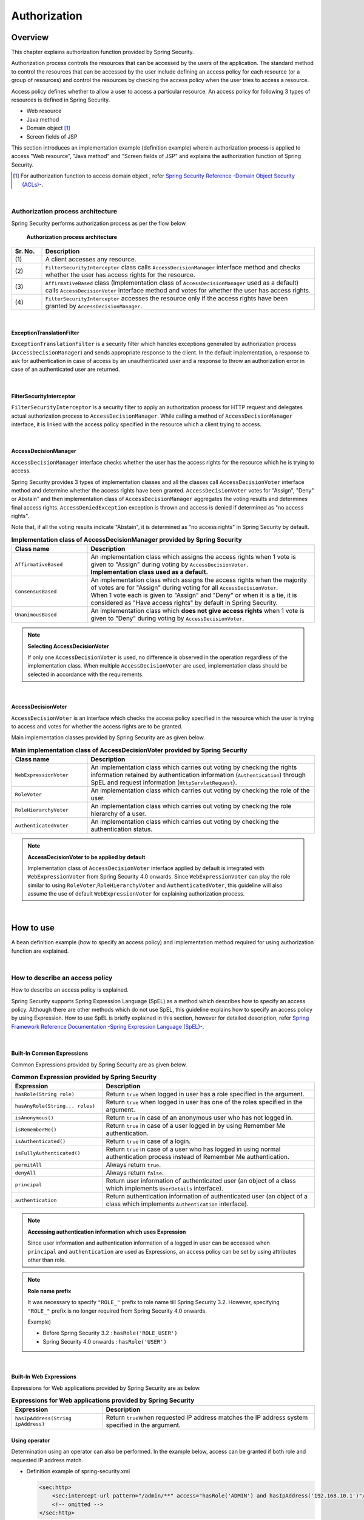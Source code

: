 .. _SpringSecurityAuthorization:

Authorization
================================================================================

.. only:: html

 .. contents:: Table of contents
    :local:

Overview
--------------------------------------------------------------------------------
This chapter explains authorization function provided by Spring Security.

Authorization process controls the resources that can be accessed by the users of the application.
The standard method to control the resources that can be accessed by the user include defining an access policy for each resource (or a group of resources)
and control the resources by checking the access policy when the user tries to access a resource.

Access policy defines whether to allow a user to access a particular resource.
An access policy for following 3 types of resources is defined in Spring Security.

* Web resource
* Java method
* Domain object \ [#fSpringSecurityAuthorization1]_\
* Screen fields of JSP

This section introduces an implementation example (definition example) wherein authorization process is applied to access "Web resource", "Java method" and "Screen fields of JSP" and explains the authorization function of Spring Security.

.. [#fSpringSecurityAuthorization1] For authorization function to access domain object , refer \ `Spring Security Reference -Domain Object Security (ACLs)- <http://docs.spring.io/spring-security/site/docs/4.1.4.RELEASE/reference/htmlsingle/#domain-acls>`_\ .

|

Authorization process architecture
^^^^^^^^^^^^^^^^^^^^^^^^^^^^^^^^^^^^^^^^^^^^^^^^^^^^^^^^^^^^^^^^^^^^^^^^^^^^^^^^

Spring Security performs authorization process as per the flow below.

.. figure:: ./images_Authorization/AuthorizationArchitecture.png
    :width: 100%

    **Authorization process architecture**

.. tabularcolumns:: |p{0.10\linewidth}|p{0.90\linewidth}|
.. list-table::
    :header-rows: 1
    :widths: 10 90

    * - Sr. No.
      - Description
    * - | (1)
      - | A client accesses any resource.
    * - | (2)
      - | \ ``FilterSecurityInterceptor``\  class calls \ ``AccessDecisionManager``\  interface method and checks whether the user has access rights for the resource.
    * - | (3)
      - | \ ``AffirmativeBased``\  class (Implementation class of \ ``AccessDecisionManager``\  used as a default) calls \ ``AccessDecisionVoter``\  interface method and votes for whether the user has access rights.
    * - | (4)
      - | \ ``FilterSecurityInterceptor``\  accesses the resource only if the access rights have been granted by \ ``AccessDecisionManager``\ .

|

ExceptionTranslationFilter
""""""""""""""""""""""""""""""""""""""""""""""""""""""""""""""""""""""""""""""""

\ ``ExceptionTranslationFilter``\  is a security filter which handles exceptions generated by authorization process (\ ``AccessDecisionManager``\ ) and sends appropriate response to the client.
In the default implementation, a response to ask for authentication in case of access by an unauthenticated user and a response to throw an authorization error in case of an authenticated user are returned.

|

FilterSecurityInterceptor
""""""""""""""""""""""""""""""""""""""""""""""""""""""""""""""""""""""""""""""""

\ ``FilterSecurityInterceptor``\  is a security filter to apply an authorization process for HTTP request and delegates actual authorization process to \ ``AccessDecisionManager``\ .
While calling a method of \ ``AccessDecisionManager``\  interface, it is linked with the access policy specified in the resource which a client trying to access.

|

AccessDecisionManager
""""""""""""""""""""""""""""""""""""""""""""""""""""""""""""""""""""""""""""""""

\ ``AccessDecisionManager``\  interface checks whether the user has the access rights for the resource which he is trying to access.

Spring Security provides 3 types of implementation classes and all the classes call \ ``AccessDecisionVoter``\  interface method and determine whether the access rights have been granted.
\ ``AccessDecisionVoter``\  votes for "Assign", "Deny" or Abstain" and then implementation class of \ ``AccessDecisionManager``\  aggregates the voting results and determines final access rights.
\ ``AccessDeniedException``\  exception is thrown and access is denied if determined as "no access rights".

Note that, if all the voting results indicate "Abstain", it is determined as "no access rights" in Spring Security by default.

.. tabularcolumns:: |p{0.25\linewidth}|p{0.75\linewidth}|
.. list-table:: **Implementation class of AccessDecisionManager provided by Spring Security**
    :header-rows: 1
    :widths: 25 75

    * - Class name
      - Description
    * - | \ ``AffirmativeBased``\
      - | An implementation class which assigns the access rights when 1 vote is given to "Assign"  during voting by \ ``AccessDecisionVoter``\ .
        | **Implementation class used as a default.**
    * - | \ ``ConsensusBased``\
      - | An implementation class which assigns the access rights when the majority of votes are for "Assign" during voting for all \ ``AccessDecisionVoter``\ .
        | When 1 vote each is given to "Assign" and "Deny" or when it is a tie, it is considered as "Have access rights" by default in Spring Security.
    * - | \ ``UnanimousBased``\
      - | An implementation class which **does not give access rights** when 1 vote is given to "Deny" during voting by \ ``AccessDecisionVoter``\ .

.. note:: **Selecting AccessDecisionVoter**

    If only one \ ``AccessDecisionVoter``\  is used, no difference is observed in the operation regardless of the implementation class.
    When multiple \ ``AccessDecisionVoter``\  are used, implementation class should be selected in accordance with the requirements.

|

AccessDecisionVoter
""""""""""""""""""""""""""""""""""""""""""""""""""""""""""""""""""""""""""""""""

\ ``AccessDecisionVoter``\  is an interface which checks the access policy specified in the resource which the user is trying to access and votes for whether the access rights are to be granted.

Main implementation classes provided by Spring Security are as given below.

.. tabularcolumns:: |p{0.25\linewidth}|p{0.75\linewidth}|
.. list-table:: **Main implementation class of AccessDecisionVoter provided by Spring Security**
    :header-rows: 1
    :widths: 25 75

    * - Class name
      - Description
    * - | \ ``WebExpressionVoter``\
      - | An implementation class which carries out voting by checking the rights information retained by authentication information (\ ``Authentication``\ ) through SpEL and request information (\ ``HttpServletRequest``\ ).
    * - | \ ``RoleVoter``\
      - | An implementation class which carries out voting by checking the role of the user.
    * - | \ ``RoleHierarchyVoter``\
      - | An implementation class which carries out voting by checking the role hierarchy of a user.
    * - | \ ``AuthenticatedVoter``\
      - | An implementation class which carries out voting by checking the authentication status.

.. note:: **AccessDecisionVoter to be applied by default**

    Implementation class of \ ``AccessDecisionVoter``\  interface applied by default is integrated with \ ``WebExpressionVoter``\  from Spring Security 4.0 onwards.
    Since \ ``WebExpressionVoter``\  can play the role similar to using \ ``RoleVoter``\ ,\ ``RoleHierarchyVoter``\  and \ ``AuthenticatedVoter``\ ,
    this guideline will also assume the use of default \ ``WebExpressionVoter``\  for explaining authorization process.

|

How to use
--------------------------------------------------------------------------------

A bean definition example (how to specify an access policy) and implementation method required for using authorization function are explained.

|

.. _SpringSecurityAuthorizationPolicy:

How to describe an access policy
^^^^^^^^^^^^^^^^^^^^^^^^^^^^^^^^^^^^^^^^^^^^^^^^^^^^^^^^^^^^^^^^^^^^^^^^^^^^^^^^

How to describe an access policy is explained.

Spring Security supports Spring Expression Language (SpEL) as a method which describes how to specify an access policy.
Although there are other methods which do not use SpEL, this guideline explains how to specify an access policy by using Expression.
How to use SpEL is briefly explained in this section, however for detailed description, refer \ `Spring Framework Reference Documentation -Spring Expression Language (SpEL)- <http://docs.spring.io/spring/docs/4.3.5.RELEASE/spring-framework-reference/htmlsingle/#expressions>`_\ .

|

Built-In Common Expressions
""""""""""""""""""""""""""""""""""""""""""""""""""""""""""""""""""""""""""""""""

Common Expressions provided by Spring Security are as given below.

.. tabularcolumns:: |p{0.30\linewidth}|p{0.70\linewidth}|
.. list-table:: **Common Expression provided by Spring Security**
    :header-rows: 1
    :widths: 30 70
    :class: longtable

    * - Expression
      - Description
    * - | \ ``hasRole(String role)``\
      - | Return \ ``true``\  when logged in user has a role specified in the argument.
    * - | \ ``hasAnyRole(String... roles)``\
      - | Return \ ``true``\  when logged in user has one of the roles specified in the argument.
    * - | \ ``isAnonymous()``\
      - | Return \ ``true``\  in case of an anonymous user who has not logged in.
    * - | \ ``isRememberMe()``\
      - | Return \ ``true``\  in case of a user logged in by using Remember Me authentication.
    * - | \ ``isAuthenticated()``\
      - | Return \ ``true``\  in case of a login.
    * - | \ ``isFullyAuthenticated()``\
      - | Return \ ``true``\  in case of a user who has logged in using normal authentication process instead of Remember Me authentication.
    * - | \ ``permitAll``\
      - | Always return \ ``true``\ .
    * - | \ ``denyAll``\
      - | Always return \ ``false``\ .
    * - | \ ``principal``\
      - | Return user information of authenticated user (an object of a class which implements \ ``UserDetails``\  interface).
    * - | \ ``authentication``\
      - | Return authentication information of authenticated user (an object of a class which implements \ ``Authentication``\  interface).

.. raw:: latex

   \newpage

.. note:: **Accessing authentication information which uses Expression**

    Since user information and authentication information of a logged in user can be accessed when \ ``principal``\  and \ ``authentication``\  are used as Expressions, an access policy can be set by using attributes other than role.

.. note:: **Role name prefix** 

    It was necessary to specify \ ``"ROLE_"`` \  prefix to role name till Spring Security 3.2. However, specifying \ ``"ROLE_"`` \  prefix is no longer required from Spring Security 4.0 onwards.

    Example)

    * Before Spring Security 3.2 : \ ``hasRole('ROLE_USER')``\ 
    * Spring Security 4.0 onwards : \ ``hasRole('USER')``\ 

|

.. _built-incommon-expressions: 

Built-In Web Expressions
""""""""""""""""""""""""""""""""""""""""""""""""""""""""""""""""""""""""""""""""

Expressions for Web applications provided by Spring Security are as below.

.. tabularcolumns:: |p{0.30\linewidth}|p{0.70\linewidth}|
.. list-table:: **Expressions for Web applications provided by Spring Security**
    :header-rows: 1
    :widths: 30 70

    * - Expression
      - Description
    * - | \ ``hasIpAddress(String ipAddress)``\
      - | Return \ ``true``\ when requested IP address matches the IP address system specified in the argument.

Using operator
""""""""""""""""""""""""""""""""""""""""""""""""""""""""""""""""""""""""""""""""

Determination using an operator can also be performed.
In the example below, access can be granted if both role and requested IP address match.

* Definition example of spring-security.xml

  .. code-block:: xml
  
    <sec:http>
        <sec:intercept-url pattern="/admin/**" access="hasRole('ADMIN') and hasIpAddress('192.168.10.1')"/>
        <!-- omitted -->
    </sec:http>
  
  **List of operators that can be used**

  .. tabularcolumns:: |p{0.20\linewidth}|p{0.80\linewidth}|
  .. list-table::
     :header-rows: 1
     :widths: 20 80
  
     * - Operator
       - Description
     * - | \ ``[expression-1] and [expression-2]``\ 
       - | Return true when both expression-1 and expression-2 are true.
     * - | \ ``[expression-1] or [expression-2]``\ 
       - | Return true when one of the expressions is true.
     * - | \ ``![expression]``\ 
       - | Return false when expression is true and return true when expression is false.

|

Authorization of Web resource
^^^^^^^^^^^^^^^^^^^^^^^^^^^^^^^^^^^^^^^^^^^^^^^^^^^^^^^^^^^^^^^^^^^^^^^^^^^^^^^^

Spring Security performs authorization process for Web resource (HTTP request) using a servlet filter system.

Applying authorization process
""""""""""""""""""""""""""""""""""""""""""""""""""""""""""""""""""""""""""""""""

Define a bean as below when authorization process is to be applied for a Web resource.

* Definition example of spring-security.xml

.. code-block:: xml

    <sec:http>
        <!-- omitted -->
        <sec:intercept-url pattern="/**" access="isAuthenticated()" />  <!-- (1) -->
        <!-- omitted -->
    </sec:http>

.. tabularcolumns:: |p{0.10\linewidth}|p{0.90\linewidth}|
.. list-table::
    :header-rows: 1
    :widths: 10 90

    * - Sr. No.
      - Description
    * - | (1)
      - | Define an access policy in \ ``<sec:intercept-url>``\  tag for a HTTP request.
        | Here, an access policy is defined by using SpEL wherein "Only authenticated users are granted access for all the requests under a Web application".

.. note:: **Default definition of use-expressions**

    Since default value of \ ``use-expressions``\  attribute of \ ``<sec:http>``\  tag is changed to \ ``true``\  from Spring Security 4.0 onwards, it is no longer necessary to explicitly describe while using \ ``true``\ .

Defining access policy
""""""""""""""""""""""""""""""""""""""""""""""""""""""""""""""""""""""""""""""""

How to define an access policy for a Web resource using a bean definition file is explained.

.. _access_policy_designate_web_resource: 

Specifying a Web resource for applying access policy
''''''''''''''''''''''''''''''''''''''''''''''''''''''''''''''''''''''''''''''''


First, a resource (HTTP request) for which an access policy is to be applied, is specified.
Attribute under \ ``<sec:intercept-url>``\  tag is used for the specification of a resource for which an access policy is to be applied.

.. tabularcolumns:: |p{0.20\linewidth}|p{0.80\linewidth}|
.. list-table:: **Attribute for specifying a resource for which an access policy is to be applied**
    :header-rows: 1
    :widths: 20 80

    * - Attribute name
      - Description
    * - | \ ``pattern``\
      - | An attribute which uses a resource matching with path pattern specified in Ant format or regular expression as an application target.
    * - | \ ``method``\
      - | An attribute which uses a resource as an application target when access is to be done by using specified HTTP methods (GET, POST etc).
    * - | \ ``requires-channel``\ 
      - | Specify "http" or "https". An attribute for controlling the access by specified protocol.
        | if it is not specified, either of these can be accessed.

For the attributes other than above, refer \ `<intercept-url> <http://docs.spring.io/spring-security/site/docs/4.1.4.RELEASE/reference/htmlsingle/#nsa-intercept-url>`_\ .

* Definition example of \ ``<sec:intercept-url>``\  tag \ ``pattern``\  attribute (spring-security.xml)

.. code-block:: xml

    <sec:http >
        <sec:intercept-url pattern="/admin/accounts/**" access="..."/>
        <sec:intercept-url pattern="/admin/**" access="..."/>
        <sec:intercept-url pattern="/**" access="..."/>
        <!-- omitted -->
    </sec:http>


Spring Security matches the requests in the defined order and the definition which is matched at first is applied.
Therefore, definition order must be taken into consideration even while specifying an access policy by using a bean definition file.

.. tip:: **Interpretation of path pattern**

    Path pattern is interpreted in Ant format, in the default operation of Spring Security.
    When the path pattern is to be specified in the regular expression, \ ``"regex"``\  should be specified in \ ``request-matcher``\  attribute of \ ``<sec:http>``\  tag
    

      .. code-block:: xml

          <sec:http request-matcher="regex">
              <sec:intercept-url pattern="/admin/accounts/.*" access=hasRole('ACCOUNT_MANAGER')" />
              <!-- omitted -->
          </sec:http>

.. warning::
    In Spring MVC and Spring Security, the mechanism of matching with the request is strictly different, and there is a vulnerability that breaks through the authorization function of Spring Security and can access the handler method using this difference.
    For details of this vulnerability, refer to "\ `CVE-2016-5007 Spring Security / MVC Path Matching Inconsistency <https://pivotal.io/security/cve-2016-5007>`_\".

    In Spring Framework 4.3.1 and later, Spring Security 4.1.1 and later, this problem is solved by using \ `MvcRequestMatcher` \ ,
    but  in the Spring Framework 4.2.x used by TERASOLUNA Server Framework for Java (5.x), \ `org.springframework.util.AntPathMatcher` \  has to be used which set Spring MVC \ `trimTokens` \ property \ `false` \ .

      .. code-block:: xml

          <mvc:annotation-driven>
              <mvc:path-matching path-matcher="pathMatcher" />
          </mvc:annotation-driven>

          <bean id="pathMatcher" class="org.springframework.util.AntPathMatcher">
              <property name="trimTokens" value="false" />
          </bean>
    
    Although the above measures are set in blank projects that are provided by TERASOLUNA Server Framework for Java,
    it is necessary to be aware of it because it will be exposed to vulnerability if you remove the setting.

    Further, if an access policy for a specific URL is to be specified (wild cards like \ ``*``\ , \ ``**``\  etc are not included in \ ``pattern``\  attribute),
    an access policy with a pattern with an extension and a pattern with \ ``/``\  appended at the end of request path must be added.

    In the following configuration example, only the users with "ROLE_ADMIN" role are allowed to access by \ ``/restrict``\.

      .. code-block:: xml

          <sec:http>
              <sec:intercept-url pattern="/restrict.*" access="hasRole('ADMIN')" /> <!-- (1) --> 
              <sec:intercept-url pattern="/restrict/" access="hasRole('ADMIN')" /> <!-- (2) --> 
              <sec:intercept-url pattern="/restrict" access="hasRole('ADMIN')" /> <!-- (3) -->
              <!-- omitted -->
          </sec:http> 
          
      .. tabularcolumns:: |p{0.20\linewidth}|p{0.80\linewidth}|
      .. list-table::
         :header-rows: 1
         :widths: 20 80
         :class: longtable

         * - Sr. No.
           - Description
         * - | (1)
           - | Define an access policy of the pattern with an extension (\ ``/restrict.json``\  etc) in \ ``/restrict``\.
         * - | (2)
           - | Define an access policy of the pattern wherein \ ``/``\  appended at the end of the request path (\ ``/restrict/``\  etc) in \ ``/restrict``\.
         * - | (3)
           - | Define an access policy for \ ``/restrict``\.

Specifying an access policy
''''''''''''''''''''''''''''''''''''''''''''''''''''''''''''''''''''''''''''''''

Next, an access policy is specified.
Access policy is specified in \ ``access``\  attribute of \ ``<sec:intercept-url>``\  tag.

* Definition example of \ ``<sec:intercept-url>``\  tag \ ``access``\  attribute (\ ``spring-security.xml``\ )

  .. code-block:: xml
  
    <sec:http>
        <sec:intercept-url pattern="/admin/accounts/**" access="hasRole('ACCOUNT_MANAGER')"/>
        <sec:intercept-url pattern="/admin/configurations/**" access="hasIpAddress('127.0.0.1') and hasRole('CONFIGURATION_MANAGER')" />
        <sec:intercept-url pattern="/admin/**" access="hasRole('ADMIN')" />
        <!-- omitted -->
    </sec:http>
  
  .. tabularcolumns:: |p{0.20\linewidth}|p{0.80\linewidth}|
  .. list-table:: **Attribute for specifying an access policy**
     :header-rows: 1
     :widths: 20 80
  
     * - Attribute name
       - Description
     * - | \ ``access``\ 
       - | Specify access control expression using SpEL and a role that can be accessed.

| A setting example with roles namely "ROLE_USER" and "ROLE_ADMIN" assigned to login user, is shown below.

* Definition example of \ ``<sec:intercept-url>``\  tag \ ``pattern``\ attribute (spring-security.xml)

  .. code-block:: xml
  
    <sec:http>
        <sec:intercept-url pattern="/reserve/**" access="hasAnyRole('USER','ADMIN')" /> <!-- (1) -->
        <sec:intercept-url pattern="/admin/**" access="hasRole('ADMIN')" /> <!-- (2) -->
        <sec:intercept-url pattern="/**" access="denyAll" /> <!-- (3) -->
        <!-- omitted -->
    </sec:http>
  
  .. tabularcolumns:: |p{0.10\linewidth}|p{0.90\linewidth}|
  .. list-table::
     :header-rows: 1
     :widths: 10 90 
  
     * - Sr. No.
       - Description
     * - | (1)
       - | To access "//reserve/\**", either the role "ROLE_USER" or "ROLE_ADMIN" is required.
         | \ ``hasAnyRole``\  will be described later.
     * - | (2)
       - | To access "/admin/\**", the role "ROLE_ADMIN" is required.
         | \ ``hasRole``\  will be described later.
     * - | (3)
       - | \ ``denyAll``\  is set for all patterns
         | Any user should not be able to access a URL for which no rights settings are described.
         | \ ``denyAll``\  will be described later.

  .. note:: **About description sequence of URL pattern**

   The request received from client is matched with the pattern in intercept-url, starting from the top and access is granted for the matched pattern.
   Therefore, pattern should always be described from limited patterns.

\ SpEL is enabled in Spring Security by default.
SpEL described in \ ``access``\  attribute is determined as a true value. If the expression is true, access is granted.
How to use is shown below.

* Definition example of spring-security.xml

  .. code-block:: xml

    <sec:http>
        <sec:intercept-url pattern="/admin/**" access="hasRole('ADMIN')"/>  <!-- (1) -->
        <!-- omitted -->
    </sec:http>
  
  .. tabularcolumns:: |p{0.10\linewidth}|p{0.90\linewidth}|
  .. list-table::
     :header-rows: 1
     :widths: 10 90

     * - Sr. No.
       - Description
     * - | (1)
       - | Return true if the logged in user retains the specified role, by specifying \ ``hasRole('Role name')``\ .
  
  .. _spring-el:

For main Expression that can be used, refer :ref:`SpringSecurityAuthorizationPolicy`.

|

Reference of path variables
''''''''''''''''''''''''''''''''''''''''''''''''''''''''''''''''''''''''''''''''

In Spring Security 4.1 and subsequent versions, a path variable \[#fPathVariableDescription]_\  can be used while specifying a resource which applies the access policy
and can be referred by specifying \ ``#path variable name``\  in the definition of access policy.

In the example below, the access policy is defined so that the login users can access only their own user information.

* Definition example of spring-security.xml

  .. code-block:: xml

    <sec:http>
        <sec:intercept-url pattern="/users/{userName}" access="isAuthenticated() and #userName == principal.username"/>
        <!-- omitted -->
    </sec:http>

.. warning:: **Precautions while defining an access policy which uses the path variable**

   When an access policy which uses a path variable for the path that can be accessed with an extension, is defined, it is necessary to define it in such a way that the extension part is not stored in the path variable value.

   For example, when \ ``/users/{userName}``\  is defined in the patten and a request path \ ``/users/personName.json``\  is sent,
   \ ``personName.json``\  gets stored in the path variable \ ``#userName``\  referred in the definition of access policy, instead of \ ``personName``\
   and unintended authorization control is performed.

   In order to prevent this event, "Access policy for the path without extension" must be defined after defining "Access policy for the path with extension" as shown in the example below.

   * Definition example of spring-security.xml

    .. code-block:: xml

      <sec:http>
       <sec:intercept-url pattern="/users/{userName}.*" access="isAuthenticated() and #userName == principal.username"/> <!-- (1) -->
       <sec:intercept-url pattern="/users/{userName}" access="isAuthenticated() and #userName == principal.username"/> <!-- (2) -->
       <!-- omitted -->
      </sec:http>

    .. tabularcolumns:: |p{0.10\linewidth}|p{0.90\linewidth}|
    .. list-table::
        :header-rows: 1
        :widths: 10 90
        :class: longtable
    
        * - Sr. No.
          - Description
        * - | (1)
          - | Define "Access policy for the path with extension".
        * - | (2)
          - | Define "Access policy for the path without extension".

.. For description of path variable [#fPathVariableDescription], refer \ :ref:`controller_method_argument-pathvariable-label`\  of :doc:`../ImplementationAtEachLayer/ApplicationLayer`.

|

Authorization for the method
^^^^^^^^^^^^^^^^^^^^^^^^^^^^^^^^^^^^^^^^^^^^^^^^^^^^^^^^^^^^^^^^^^^^^^^^^^^^^^^^
Spring Security performs authorization process for calling a method of Bean which is managed in DI container by using Spring AOP system.

Authorization process for the method is provided by considering its use for calling a domain layer (service layer) method.
If authorization process for the method is used, a detailed access policy can be defined since a property of domain object can be checked.

|

Enabling AOP
""""""""""""""""""""""""""""""""""""""""""""""""""""""""""""""""""""""""""""""""

When the authorization process for the method is to be used, a component (AOP) for performing authorization process for calling the method must be enabled.
If AOP is enabled, access policy can be defined in the method annotation.

Spring Security supports following annotations.

* \ ``@PreAuthorize``\ , \ ``@PostAuthorize``\ , \ ``@PreFilter``\ , \ ``@PostFilter``\
* JSR-250 (\ ``javax.annotation.security``\  package) annotation (\ ``@RolesAllowed``\  etc.)
* \ ``@Secured``\

This guideline explains how to use \ ``@PreAuthorize``\  and \ ``@PostAuthorize``\  which enable the use of access policy by Expression.

* Definition example of spring-security.xml

.. code-block:: xml

    <sec:global-method-security pre-post-annotations="enabled" /> <!-- (1) (2) -->

.. tabularcolumns:: |p{0.10\linewidth}|p{0.90\linewidth}|
.. list-table::
    :header-rows: 1
    :widths: 10 90

    * - Sr. No.
      - Description
    * - | (1)
      - | AOP which performs authorization process for method calling is enabled if \ ``<sec:global-method-security>``\  tag is assigned.
    * - | (2)
      - | Specify \ ``true``\  in \ ``pre-post-annotations``\  attribute.
        | If \ ``true``\  is specified in \ ``pre-post-annotations``\  attribute, the annotation that can define an access policy by specifying Expression is enabled.

|

Applying authorization process
""""""""""""""""""""""""""""""""""""""""""""""""""""""""""""""""""""""""""""""""

An annotation which specifies an access policy is used and an access policy is defined for each method by applying authorization process for the method.

Defining access policy
""""""""""""""""""""""""""""""""""""""""""""""""""""""""""""""""""""""""""""""""

Specifying an access policy to be applied prior to method execution
''''''''''''''''''''''''''''''''''''''''''''''''''''''''''''''''''''''''''''''''

When an access policy is to be specified for applying prior to method execution, \ ``@PreAuthorize``\  is used.

When the results of the Expression specified in \ ``value``\  attribute of \ ``@PreAuthorize``\  become \ ``true``\ , execution of the method is allowed.
In the example below, it has been defined that only administrator can access the account information for other persons.

* Definition example of \ ``@PreAuthorize``\

.. code-block:: java

    // (1) (2)
    @PreAuthorize("hasRole('ADMIN') or (#username == principal.username)")
    public Account findOne(String username) {
        return accountRepository.findOne(username);
    }

.. tabularcolumns:: |p{0.10\linewidth}|p{0.90\linewidth}|
.. list-table::
    :header-rows: 1
    :widths: 10 90

    * - Sr. No.
      - Description
    * - | (1)
      - | Assign \ ``@PreAuthorize``\  to the method which needs to be authorized.
    * - | (2)
      - | Define an access policy for the method, in \ ``value``\  attribute.
        | Here, an access policy - "Allow access to all accounts for the administrator" and "Allow access to only individual account when other than administrator" is defined.

The part wherein a method argument is accessed from the Expression is discussed here.
Specifically, "\ ``#username``\ " part accesses the argument.
A method argument can be accessed by specifying Expression of "# + argument name" format in Expression.

.. tip:: **Annotation which specifies argument name**

    Spring Security resolves the argument name from debug information output in the class.
    However an argument name can be explicitly specified by using an annotation (\ ``@org.springframework.security.access.method.P``\ )
    

    A variable name can be specified explicitly by using the annotation if it is applicable to following cases.

    * Debug information of variable is not output in the class
    * When it is to be accessed by using a name different from that of actual variable name in the Expression (for example shortened name)

      .. code-block:: java

          @PreAuthorize("hasRole('ADMIN') or (#username == principal.username)")
          public Account findOne(@P("username") String username) {
              return accountRepository.findOne(username);
          }
    
    Note that when \ ``#username``\  and a method argument - \ ``username``\  name are identical,  \ ``@P``\  can be omitted.
    However, since Spring Security resolves the argument name by using an argument name of implementation class, note that the **argument name of implementation class should match with #username specified in @PreAuthorize**
    when ``@PreAuthorize`` annotation  is defined in the interface.

    When compile option added from JDK 8 (\ ``-parameters``\ ) is used, meta data for reflection is generated in the method parameter. Hence argument name is resolved even when the annotation is not specified.

Specifying access policy to be applied after method execution
''''''''''''''''''''''''''''''''''''''''''''''''''''''''''''''''''''''''''''''''

When an access policy to be applied after execution of the method is specified, \ ``@PostAuthorize``\  is used.

When the results of the Expression specified in \ ``value``\  attribute of \ ``@PostAuthorize``\  become true, results of method execution are returned to the call source.
In the example below, it has been defined such that the user is not allowed to access the information of the user belonging to other department.

* Definition example of \ ``@PostAuthorize``\

.. code-block:: java

    @PreAuthorize("...")
    @PostAuthorize("(returnObject == null) " +
            "or (returnObject.departmentCode == principal.account.departmentCode)")
    public Account findOne(String username) {
        return accountRepository.findOne(username);
    }

The part wherein the return value of the method is accessed from the Expression is discussed here.
Specifically, "\ ``returnObject.departmentCode``\ " part accesses the return value.
The return value of the method can be accessed by specifying \ ``returnObject``\  in the Expression.

|

Authorization for JSP screen fields
^^^^^^^^^^^^^^^^^^^^^^^^^^^^^^^^^^^^^^^^^^^^^^^^^^^^^^^^^^^^^^^^^^^^^^^^^^^^^^^^

Spring Security can apply authorization process for JSP screen fields by using a JSP tag library.

Here, a method to apply authorization process for accessing JSP screen fields is explained using a simple definition as an example.

|

Defining an access policy
""""""""""""""""""""""""""""""""""""""""""""""""""""""""""""""""""""""""""""""""

A condition to allow display (access policy) is defined in JSP while defining an access policy for JSP screen fields using a JSP tag library.

* Definition example of access policy

.. code-block:: jsp

    <%@ taglib prefix="sec" uri="http://www.springframework.org/security/tags" %>

    <!-- (1) -->
    <sec:authorize access="hasRole('ADMIN')"> <!-- (2) -->
        <h2>Admin Menu</h2>
        <!-- omitted -->
    </sec:authorize>

.. tabularcolumns:: |p{0.10\linewidth}|p{0.90\linewidth}|
.. list-table::
    :header-rows: 1
    :widths: 10 90

    * - Sr. No.
      - Description
    * - | (1)
      - | Enclose part for which an access policy is to be applied with \ ``<sec:authorize>``\  tag.
    * - | (2)
      - | Define an access policy in \ ``access``\  attribute. Here, an access policy - "allow display in case of administrator" is defined.

|

Linking with the access policy specified in the Web resource
""""""""""""""""""""""""""""""""""""""""""""""""""""""""""""""""""""""""""""""""

When an access policy is to be defined for buttons or links (screen fields associated with the requests to the server), it is linked with an access policy defined in the Web resource for request.
\ ``url``\  attribute of \ ``<sec:authorize>``\  tag is used for linking with access policy specified in the Web resource.

JSP process implemented in \ ``<sec:authorize>``\  tag is executed only when Web resource specified in \ ``url``\  attribute can be accessed.

* Example of linking with access policy defined in Web resource

.. code-block:: jsp

    <ul>
        <!-- (1) -->
        <sec:authorize url="/admin/accounts"> <!-- (2) -->
            <li>
                <a href="<c:url value='/admin/accounts' />">Account Management</a>
            </li>
        </sec:authorize>
    </ul>

.. tabularcolumns:: |p{0.10\linewidth}|p{0.90\linewidth}|
.. list-table::
    :header-rows: 1
    :widths: 10 90

    * - Sr. No.
      - Description
    * - | (1)
      - | Enclose part which outputs button or link with \ ``<sec:authorize>``\  tag.
    * - | (2)
      - | Specify a URL for accessing a Web resource in \ ``url``\  attribute of \ ``<sec:authorize>``\  tag.
        | Here, an access policy - "Allow display when a Web resource allocated with \ ``"/admin/accounts"``\  URL can be accessed" is defined however it is not necessary to be directly aware of the access policy defined in Web resource.

.. note:: **Specifying a policy by HTTP method**

    When a different access policy is specified by HTTP method while defining an access policy of Web resource, the definition to be linked must be identified by using \ ``method``\  attribute of \ ``<sec:authorize>``\  tag.

.. warning:: **Notes related to display control**

    When display for a button or link is to be controlled, it should always be linked with an access policy defined in the Web resource.

    If an access policy is not defined independently for a Web resource by specifying a direct access policy for button or link,
    an unauthorized access such as accessing a URL directly cannot be prevented.

|

Storing determination results of authorization process in the variable
""""""""""""""""""""""""""""""""""""""""""""""""""""""""""""""""""""""""""""""""

Determination results of authorization process called by using \ ``<sec:authorize>``\  tag can be reused by storing in the variable.

* Implementation example of JSP

.. code-block:: jsp

    <sec:authorize url="/admin/accounts"
                   var="hasAccountsAuthority"/> <!-- (1) -->

    <c:if test="${hasAccountsAuthority}"> <!-- (2) -->
        <!-- omitted -->
    </c:if>

.. tabularcolumns:: |p{0.10\linewidth}|p{0.90\linewidth}|
.. list-table::
    :header-rows: 1
    :widths: 10 90

    * - Sr. No.
      - Description
    * - |  (1)
      - | Specify a variable name for storing determination results in \ ``var``\  attribute.
        | When access is allowed, \ ``true``\  is set in the variable.
    * - | (2)
      - | Refer variable value and implement display process.

|

Response at the time of authorization error
^^^^^^^^^^^^^^^^^^^^^^^^^^^^^^^^^^^^^^^^^^^^^^^^^^^^^^^^^^^^^^^^^^^^^^^^^^^^^^^^

Spring Security handles the errors as shown in the following flow and controls the response when access to a resource is denied.

.. figure:: ./images_Authorization/AuthorizationAccessDeniedHandling.png
    :width: 100%

    **Mechanism for handling authorization error**

.. tabularcolumns:: |p{0.10\linewidth}|p{0.90\linewidth}|
.. list-table::
    :header-rows: 1
    :widths: 10 90

    * - Sr. No.
      - Description
    * - | (1)
      - | Spring Security generates a \ ``AccessDeniedException``\  for denying access to a resource or a method.
    * - | (2)
      - | \ ``ExceptionTranslationFilter``\  class catches \ ``AccessDeniedException``\  and performs error handling by calling methods of \ ``AccessDeniedHandler``\  or \ ``AuthenticationEntryPoint``\  interface.
    * - | (3)
      - | Perform error handling by calling a method of \ ``AccessDeniedHandler``\  interface in case of an access by authenticated user.
    * - | (4)
      - | Perform error handling by calling a method of \ ``AuthenticationEntryPoint``\  interface in case of an access by unauthenticated user.

|

AccessDeniedHandler
""""""""""""""""""""""""""""""""""""""""""""""""""""""""""""""""""""""""""""""""

\ ``AccessDeniedHandler``\  interface handles the error responses when the access is denied to authenticated users.
Spring Security offers following classes as the implementation class of \ ``AccessDeniedHandler``\  interface.

.. tabularcolumns:: |p{0.25\linewidth}|p{0.75\linewidth}|
.. list-table:: **Implementation class of AccessDeniedHandler provided by Spring Security**
    :header-rows: 1
    :widths: 25 75

    * - Class name
      - Description
    * - | \ ``AccessDeniedHandlerImpl``\
      - | Set 403 (Forbidden) in HTTP response code and move to specified error page.
        | When error page is not specified, send error response (\ ``HttpServletResponse#sendError``\ ) by setting 403 (Forbidden) in HTTP response code.
    * - | \ ``InvalidSessionAccessDeniedHandler``\
      - | Delegate the process to implementation class of \ ``InvalidSessionStrategy``\  interface.
        | This class is used when the settings to detect a session timeout is enabled by using CSRF countermeasure and session management function at the time when CSRF token does not exist in the session (a session timeout has occurred).
    * - | \ ``DelegatingAccessDeniedHandler``\
      - | Map implementation classes of \ ``AccessDeniedException``\  and \ ``AccessDeniedHandler``\  interface and delegate the process to the implementation class of \ ``AccessDeniedHandler``\  interface corresponding to \ ``AccessDeniedException``\  thus occurred.
        | \ ``InvalidSessionAccessDeniedHandler``\  is called by using this mechanism.


In the default setting of Spring Security, \ ``AccessDeniedHandlerImpl``\ is used wherein an error page is not specified.

|

AuthenticationEntryPoint
""""""""""""""""""""""""""""""""""""""""""""""""""""""""""""""""""""""""""""""""

\ ``AuthenticationEntryPoint``\  interface handles the error responses when the access is denied to unauthenticated users.
Spring Security offers following class as an implementation class of \ ``AuthenticationEntryPoint``\  interface.

.. tabularcolumns:: |p{0.25\linewidth}|p{0.75\linewidth}|
.. list-table:: **Main implementation class of AuthenticationEntryPoint offered by Spring Security**
    :header-rows: 1
    :widths: 25 75

    * - Class Name
      - Description
    * - | \ ``LoginUrlAuthenticationEntryPoint``\
      - | Display a login form for form authentication.
    * - | \ ``BasicAuthenticationEntryPoint``\
      - | Send error response for Basic authentication.
        | Specifically, set 401 (Unauthorized) in HTTP response code, \ ``WWW-Authenticate``\  header for Basic authentication as a response header and send error response (\ ``HttpServletResponse#sendError``\ ).
    * - | \ ``DigestAuthenticationEntryPoint``\
      - | Send error response for Digest authentication.
        | Specifically, set 401 (Unauthorised) in the HTTP response code, \ ``WWW-Authenticate``\  header for Digest authentication as a response header and send error response (\ ``HttpServletResponse#sendError``\ ).
    * - | \ ``Http403ForbiddenEntryPoint``\
      - | Set 403 (Forbidden) in HTTP response code and send error response (\ ``HttpServletResponse#sendError``\ ).
    * - | \ ``DelegatingAuthenticationEntryPoint``\
      - | Map implementation class of \ ``RequestMatcher``\  and \ ``AuthenticationEntryPoint``\  interface, and delegate the process to implementation class of \ ``AuthenticationEntryPoint``\  interface corresponding to HTTP request.

Implementation class of \ ``AuthenticationEntryPoint``\  interface corresponding to authentication method is used in the default setup of Spring Security.

|

.. _SpringSecurityAuthorizationOnError:


Transition destination at the time of authorization error
""""""""""""""""""""""""""""""""""""""""""""""""""""""""""""""""""""""""""""""""

In the default setting of Spring Security, when the access is denied to the authenticated user, an error page of application server is displayed.
If error page of application server is displayed, it is likely to result in system degradation. Hence it is recommended to display an appropriate error screen.
Error page can be specified by defining a bean as below.

* Definition example of spring-security.xml

.. code-block:: xml

    <sec:http>
        <!-- omitted -->
        <sec:access-denied-handler
            error-page="/WEB-INF/views/common/error/accessDeniedError.jsp" /> <!-- (1) -->
        <!-- omitted -->
    </sec:http>
    
.. tabularcolumns:: |p{0.10\linewidth}|p{0.90\linewidth}|
.. list-table::
    :header-rows: 1
    :widths: 10 90

    * - Sr. No.
      - Description
    * - | (1)
      - | Specify an error page for authorization error in \ ``error-page``\  attribute of \ ``<sec:access-denied-handler>``\  tag.

.. tip:: **Using error page function of servlet container**

    Error page for authorization error can also be specified by using an error page function of servlet container.

    When error page function of servlet container is used, error page is specified by using \ \ ``<error-page>``\  tag of \ ``web.xml``\ .

     .. code-block:: xml

         <error-page>
             <error-code>403</error-code>
             <location>/WEB-INF/views/common/error/accessDeniedError.jsp</location>
         </error-page>

How to extend
--------------------------------------------------------------------------------

This section explains customization points and extension methods offered by Spring Security.     

Spring Security provides a lot of customization points of which only a few will be introduced here.
This section will focus on some typical customization points.

|

Response at the time of authorization error (Authenticated user)
^^^^^^^^^^^^^^^^^^^^^^^^^^^^^^^^^^^^^^^^^^^^^^^^^^^^^^^^^^^^^^^^^^^^^^^^^^^^^^^^

Here, a method to customise the operation when an access from authenticated user is denied, is explained.

.. _SpringSecurityAuthorizationAccessDeniedHandler:

Applying AccessDeniedHandler
""""""""""""""""""""""""""""""""""""""""""""""""""""""""""""""""""""""""""""""""

When the requirements are not met only by customising default operation provided by Spring Security, implementation class of \ ``AccessDeniedHandler``\  interface can be directly applied.

For example, when an authorization error occurs in Ajax request (REST API etc), error information is displayed in JSON format instead of displaying an error page (HTML).
In such a case, an implementation class of \ ``AccessDeniedHandler``\  interface can be created and applied in Spring Security.

* How to create an implementation class of AccessDeniedHandler interface

.. code-block:: java

    public class JsonDelegatingAccessDeniedHandler implements AccessDeniedHandler {

        private final RequestMatcher jsonRequestMatcher;
        private final AccessDeniedHandler delegateHandler;

        public JsonDelegatingAccessDeniedHandler(
                RequestMatcher jsonRequestMatcher, AccessDeniedHandler delegateHandler) {
            this.jsonRequestMatcher = jsonRequestMatcher;
            this.delegateHandler = delegateHandler;
        }

        public void handle(HttpServletRequest request, HttpServletResponse response,
                           AccessDeniedException accessDeniedException)
                throws IOException, ServletException {
            if (jsonRequestMatcher.matches(request)) {
                // response error information of JSON format
                response.setStatus(HttpServletResponse.SC_FORBIDDEN);
                // omitted
            } else {
                // response error page of HTML format
                delegateHandler.handle(
                        request, response, accessDeniedException);
            }
        }

    }

* Definition example of spring-security.xml

.. code-block:: xml

    <!-- (1) -->
    <bean id="accessDeniedHandler"
          class="com.example.web.security.JsonDelegatingAccessDeniedHandler">
        <constructor-arg>
            <bean class="org.springframework.security.web.util.matcher.AntPathRequestMatcher">
                <constructor-arg value="/api/**"/>
            </bean>
        </constructor-arg>
        <constructor-arg>
            <bean class="org.springframework.security.web.access.AccessDeniedHandlerImpl">
                <property name="errorPage"
                          value="/WEB-INF/views/common/error/accessDeniedError.jsp"/>
            </bean>
        </constructor-arg>
    </bean>

    <sec:http>
        <!-- omitted -->
        <sec:access-denied-handler ref="accessDeniedHandler" />  <!-- (2) -->
        <!-- omitted -->
    </sec:http>

.. tabularcolumns:: |p{0.10\linewidth}|p{0.90\linewidth}|
.. list-table::
    :header-rows: 1
    :widths: 10 90

    * - Sr. No.
      - Description
    * - \ (1)
      - Define a bean for implementation class of \ ``AccessDeniedHandler``\  interface and register in DI container.
    * - \ (2)
      - Specify a bean for \ ``AccessDeniedHandler``\  in  \ ``ref``\  attribute of \ ``<sec:access-denied-handler>``\  tag.

|

Response at the time of authorization error (Unauthenticated user)
^^^^^^^^^^^^^^^^^^^^^^^^^^^^^^^^^^^^^^^^^^^^^^^^^^^^^^^^^^^^^^^^^^^^^^^^^^^^^^^^

Here, a method to customise operation when access is denied to an unauthenticated user, is explained.

Applying AuthenticationEntryPoint for each request
""""""""""""""""""""""""""""""""""""""""""""""""""""""""""""""""""""""""""""""""

Similarly to authenticated user, when authorization error occurs in Ajax request (REST API etc), error information is displayed in JSON format instead of displaying it in login page (HTML).
In such a case, implementation class of \ ``AuthenticationEntryPoint``\  interface for each pattern of request is applied in Spring Security.

* Definition example of spring-security.xml

.. code-block:: xml

    <!-- (1) -->
    <bean id="authenticationEntryPoint"
          class="org.springframework.security.web.authentication.DelegatingAuthenticationEntryPoint">
        <constructor-arg>
            <map>
                <entry>
                    <key>
                        <bean class="org.springframework.security.web.util.matcher.AntPathRequestMatcher">
                            <constructor-arg value="/api/**"/>
                        </bean>
                    </key>
                    <bean class="com.example.web.security.JsonAuthenticationEntryPoint"/>
                </entry>
            </map>
        </constructor-arg>
        <property name="defaultEntryPoint">
            <bean class="org.springframework.security.web.authentication.LoginUrlAuthenticationEntryPoint">
                <constructor-arg value="/login"/>
            </bean>
        </property>
    </bean>

    <sec:http entry-point-ref="authenticationEntryPoint"> <!-- (2) -->
        <!-- omitted -->
    </sec:http>

.. tabularcolumns:: |p{0.10\linewidth}|p{0.90\linewidth}|
.. list-table::
    :header-rows: 1
    :widths: 10 90

    * - Sr. No.
      - Description
    * - | (1)
      - | Define a bean for implementation class of \ ``AuthenticationEntryPoint``\  interface and register in DI container.
        | Here, an implementation class of \ ``AuthenticationEntryPoint``\  interface is applied for each pattern of request by using \ ``DelegatingAuthenticationEntryPoint``\  class offered by Spring Security.
    * - | (2)
      - | Specify a bean for \ ``AuthenticationEntryPoint``\ in \ ``entry-point-ref``\  attribute of  \ ``<sec:http>``\  tag.

.. note:: **AuthenticationEntryPoint applied by default**

    When the implementation class of \ ``AuthenticationEntryPoint``\  interface corresponding to request is not specified, the implementation class of \ ``AuthenticationEntryPoint``\  interface defined by Spring Security by default is used.
    When form authentication is used as an authentication method, \ ``LoginUrlAuthenticationEntryPoint``\  class is used and login form is displayed.

|

Role hierarchy
^^^^^^^^^^^^^^^^^^^^^^^^^^^^^^^^^^^^^^^^^^^^^^^^^^^^^^^^^^^^^^^^^^^^^^^^^^^^^^^^
A hierarchy can be set for a role in the authorization process.

Higher level roles can also access the resources for which access is granted to the lower level roles.
When the role relation is complex, hierarchy relation must also be established.

For example, when a hierarchy relation is established wherein "ROLE_ADMIN" is a higher role and "ROLE_USER" is a lower role,
and if an access policy is set as below, user with "ROLE_ADMIN" rights can access a path under \ ``"/user"``\ 
(a path which can be accessed by a user with "ROLE_USER" rights).

* Definition example of spring-security.xml

.. code-block:: xml

    <sec:http>
        <sec:intercept-url pattern="/user/**" access="hasAnyRole('USER')" />
        <!-- omitted -->
    </sec:http>

|

Setting hierarchy relation
""""""""""""""""""""""""""""""""""""""""""""""""""""""""""""""""""""""""""""""""

Role hierarchy relation is resolved by using implementation class of \ ``org.springframework.security.access.hierarchicalroles.RoleHierarchy``\  interface.

* Definition example of spring-security.xml

.. code-block:: xml

    <bean id="roleHierarchy"
        class="org.springframework.security.access.hierarchicalroles.RoleHierarchyImpl"> <!-- (1) -->
        <property name="hierarchy"> <!-- (2) -->
            <value>
                ROLE_ADMIN > ROLE_STAFF
                ROLE_STAFF > ROLE_USER
            </value>
        </property>
    </bean>
  
.. tabularcolumns:: |p{0.10\linewidth}|p{0.90\linewidth}|
.. list-table::
     :header-rows: 1
     :widths: 10 90
  
     * - Sr. No.
       - Description
     * - | (1)
       - | Specify \ ``org.springframework.security.access.hierarchicalroles.RoleHierarchyImpl`` class.
         | \ ``RoleHierarchyImpl``\  is a default implementation class offered by Spring Security.
     * - | (2)
       - | Define the hierarchy relation in \ ``hierarchy``\  property.
         |
         | Format : [Higher role] > [Lower role]
         |
         | In the example above,
         | STAFF can also access resources authorised by USER.
         | ADMIN can also access resources authorised by USER and STAFF.

|

Applying authorization process of Web resource
""""""""""""""""""""""""""""""""""""""""""""""""""""""""""""""""""""""""""""""""

A method to apply role hierarchy to authorization process for Web resource and JSP screen fields is explained.

* Definition example of spring-security.xml

  .. code-block:: xml
  
    <!-- (1) -->
    <bean id="webExpressionHandler"
        class="org.springframework.security.web.access.expression.DefaultWebSecurityExpressionHandler">
        <property name="roleHierarchy" ref="roleHierarchy"/>  <!-- (2) -->
    </bean>
  
    <sec:http>
        <!-- omitted -->
        <sec:expression-handler ref="webExpressionHandler" />  <!-- (3) -->
    </sec:http>
  
.. tabularcolumns:: |p{0.10\linewidth}|p{0.90\linewidth}|
.. list-table::
     :header-rows: 1
     :widths: 10 90
  
     * - | Sr. No.
       - | Explanation
     * - | (1)
       - | Define a Bean for \ ``org.springframework.security.web.access.expression.DefaultWebSecurityExpressionHandler``\ .
     * - | (2)
       - | Specify a Bean for implementation class of \ ``RoleHierarchy``\  interface in \ ``roleHierarchy``\  property.
     * - | (3)
       - | Specify a Bean for implementation class of \ ``org.springframework.security.access.expression.SecurityExpressionHandler``\  interface in \ ``ref``\  attribute of \ ``<sec:expression-handler>``\  tag.

|

Applying authorization process of method
""""""""""""""""""""""""""""""""""""""""""""""""""""""""""""""""""""""""""""""""

A method to apply role hierarchy to authorization process for Java method is explained.

* Definition example of spring-security.xml

.. code-block:: xml
  
    <bean id="methodExpressionHandler"
        class="org.springframework.security.access.expression.method.DefaultMethodSecurityExpressionHandler"> <!-- (1) -->
        <property name="roleHierarchy" ref="roleHierarchy"/> <!-- (2) -->
    </bean>
  
    <sec:global-method-security pre-post-annotations="enabled">
        <sec:expression-handler ref="methodExpressionHandler" /> <!-- (3) -->
    </sec:global-method-security>
  
.. tabularcolumns:: |p{0.10\linewidth}|p{0.90\linewidth}|
.. list-table::
     :header-rows: 1
     :widths: 10 90
  
     * - Sr. No.
       - Description
     * - | (1)
       - | Define a Bean for \ ``org.springframework.security.access.expression.method.DefaultMethodSecurityExpressionHandler``\ .
     * - | (2)
       - | Specify a Bean for implementation class of \ ``RoleHierarchy``\  interface in \ ``roleHierarchy``\  property.
     * - | (3)
       - | Specify a Bean for implementation class of \ ``org.springframework.security.access.expression.SecurityExpressionHandler``\  interface in \ ``ref``\  attribute of \ ``<sec:expression-handler>``\  tag.

.. raw:: latex

   \newpage

